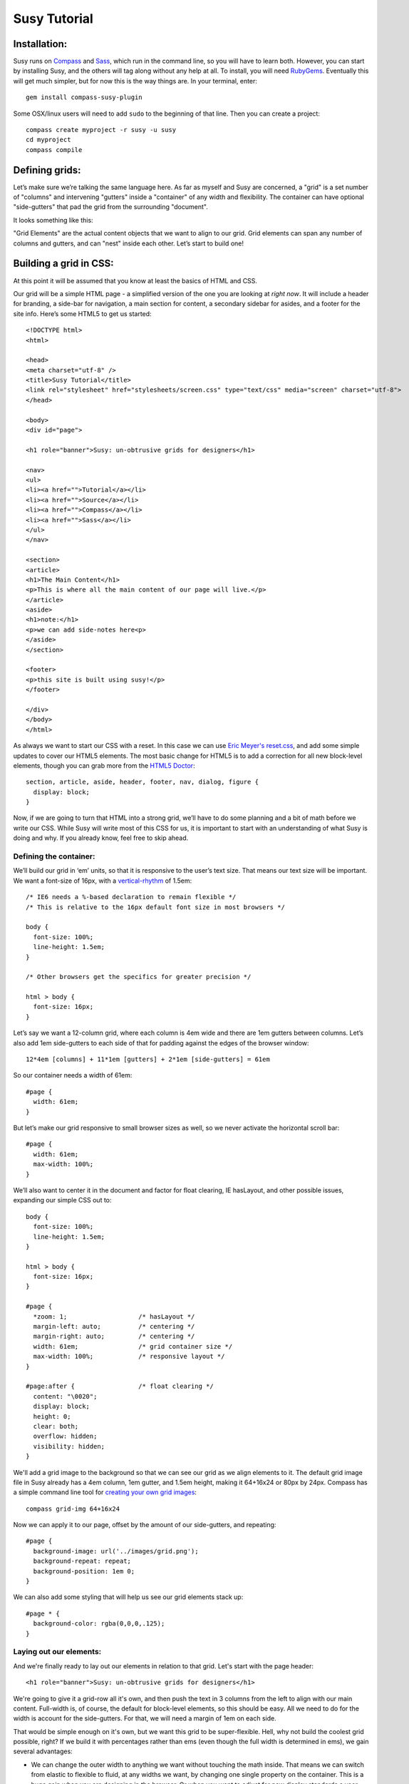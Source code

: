 =============
Susy Tutorial
=============

Installation:
=============

Susy runs on `Compass <http://www.compass-style.org/>`_ and `Sass <http://www.sass-lang.com>`_, which run in the command line, so you will have to learn both. However, you can start by installing Susy, and the others will tag along without any help at all. To install, you will need `RubyGems <http://www.rubygems.org/>`_. Eventually this will get much simpler, but for now this is the way things are. In your terminal, enter::

  gem install compass-susy-plugin

Some OSX/linux users will need to add ``sudo`` to the beginning of that line. Then you can create a project::

  compass create myproject -r susy -u susy
  cd myproject
  compass compile

Defining grids:
===============

Let’s make sure we’re talking the same language here. As far as myself and Susy are concerned, a "grid" is a set number of "columns" and intervening "gutters" inside a "container" of any width and flexibility. The container can have optional "side-gutters" that pad the grid from the surrounding "document".

It looks something like this:

.. image:: http://susy-media.oddbird.net/media/adminfiles/grid-system.png
   :width: 461
   :alt: labled susy grid demo

"Grid Elements" are the actual content objects that we want to align to our grid. Grid elements can span any number of columns and gutters, and can "nest" inside each other. Let’s start to build one!

Building a grid in CSS:
=======================

At this point it will be assumed that you know at least the basics of HTML and CSS.

Our grid will be a simple HTML page - a simplified version of the one you are looking at *right now*. It will include a header for branding, a side-bar for navigation, a main section for content, a secondary sidebar for asides, and a footer for the site info. Here’s some HTML5 to get us started::

  <!DOCTYPE html>
  <html>

  <head>
  <meta charset="utf-8" />
  <title>Susy Tutorial</title>
  <link rel="stylesheet" href="stylesheets/screen.css" type="text/css" media="screen" charset="utf-8">
  </head>

  <body>
  <div id="page">

  <h1 role="banner">Susy: un-obtrusive grids for designers</h1>

  <nav>
  <ul>
  <li><a href="">Tutorial</a></li>
  <li><a href="">Source</a></li>
  <li><a href="">Compass</a></li>
  <li><a href="">Sass</a></li>
  </ul>
  </nav>

  <section>
  <article>
  <h1>The Main Content</h1>
  <p>This is where all the main content of our page will live.</p>
  </article>
  <aside>
  <h1>note:</h1>
  <p>we can add side-notes here<p>
  </aside>
  </section>

  <footer>
  <p>this site is built using susy!</p>
  </footer>

  </div>
  </body>
  </html>

As always we want to start our CSS with a reset. In this case we can use `Eric Meyer's <http://www.meyerweb.com/>`_ `reset.css <http://meyerweb.com/eric/tools/css/reset/index.html>`_, and add some simple updates to cover our HTML5 elements. The most basic change for HTML5 is to add a correction for all new block-level elements, though you can grab more from the `HTML5 Doctor <http://html5doctor.com/html-5-reset-stylesheet/>`_::

  section, article, aside, header, footer, nav, dialog, figure {
    display: block;
  }

Now, if we are going to turn that HTML into a strong grid, we’ll have to do some planning and a bit of math before we write our CSS. While Susy will write most of this CSS for us, it is important to start with an understanding of what Susy is doing and why. If you already know, feel free to skip ahead.

Defining the container:
-----------------------

We’ll build our grid in ‘em’ units, so that it is responsive to the user’s text size. That means our text size will be important. We want a font-size of 16px, with a `vertical-rhythm <http://24ways.org/2006/compose-to-a-vertical-rhythm>`_ of 1.5em::

  /* IE6 needs a %-based declaration to remain flexible */
  /* This is relative to the 16px default font size in most browsers */

  body {
    font-size: 100%;
    line-height: 1.5em;
  }

  /* Other browsers get the specifics for greater precision */ 

  html > body {
    font-size: 16px;
  }

Let’s say we want a 12-column grid, where each column is 4em wide and there are 1em gutters between columns. Let’s also add 1em side-gutters to each side of that for padding against the edges of the browser window::

  12*4em [columns] + 11*1em [gutters] + 2*1em [side-gutters] = 61em

So our container needs a width of 61em::

  #page { 
    width: 61em; 
  }

But let’s make our grid responsive to small browser sizes as well, so we never activate the horizontal scroll bar::

  #page { 
    width: 61em; 
    max-width: 100%; 
  }

We’ll also want to center it in the document and factor for float clearing, IE hasLayout, and other possible issues, expanding our simple CSS out to::

  body {
    font-size: 100%;
    line-height: 1.5em;
  }

  html > body {
    font-size: 16px;
  }
  
  #page { 
    *zoom: 1;                   /* hasLayout */
    margin-left: auto;          /* centering */
    margin-right: auto;         /* centering */
    width: 61em;                /* grid container size */
    max-width: 100%;            /* responsive layout */
  }
  
  #page:after {                 /* float clearing */
    content: "\0020"; 
    display: block; 
    height: 0; 
    clear: both; 
    overflow: hidden; 
    visibility: hidden; 
  }
  
We'll add a grid image to the background so that we can see our grid as we align elements to it. The default grid image file in Susy already has a 4em column, 1em gutter, and 1.5em height, making it 64+16x24 or 80px by 24px. Compass has a simple command line tool for `creating your own grid images <http://compass-style.org/docs/tutorials/command-line/>`_::

  compass grid-img 64+16x24

Now we can apply it to our page, offset by the amount of our side-gutters, and repeating::

  #page {
    background-image: url('../images/grid.png');
    background-repeat: repeat;
    background-position: 1em 0;  
  }
  
We can also add some styling that will help us see our grid elements stack up::

  #page * {
    background-color: rgba(0,0,0,.125);
  }
  
Laying out our elements:
------------------------

And we're finally ready to lay out our elements in relation to that grid. Let's start with the page header::

  <h1 role="banner">Susy: un-obtrusive grids for designers</h1>

We're going to give it a grid-row all it's own, and then push the text in 3 columns from the left to align with our main content. Full-width is, of course, the default for block-level elements, so this should be easy. All we need to do for the width is account for the side-gutters. For that, we will need a margin of 1em on each side.

That would be simple enough on it's own, but we want this grid to be super-flexible. Hell, why not build the coolest grid possible, right? If we build it with percentages rather than ems (even though the full width is determined in ems), we gain several advantages:

* We can change the outer width to anything we want without touching the math inside. That means we can switch from elastic to flexible to fluid, at any widths we want, by changing one single property on the container. This is a huge gain when you are designing in the browser. Or when you want to adjust for new display standards a year down the road. Or when you want to be responsive to user feedback. Or...
* We can use that same feature dynamically to handle smaller browser windows. At smaller sizes we can automatically become fluid (using our max-width declaration above) so that we never get a side-scroll bar.

The only problem with this is the math. It can get painful. We won't need to worry about that in development though, because Susy will take care of it. For now, however, let's see what is involved. We'll start by calculating the side gutter as a fraction of the full page::

  1em [side-gutter] / 61em [context] = 1.639%

The math is similar for pushing the text in from the left by three columns. We're spanning 3 columns and 3 gutters, still in a context of 61ems::

  (3*4em [columns] + 3*1em [gutters]) / 61em [context] = 24.59%
  
All this math is based on the same formula::

  target / context = multiplier

And so::

  h1[role='banner'] {
    margin-right: 1.639%;       /* right side gutter */
    margin-left: 1.639%;        /* left side gutter */
    padding-left: 24.59%;       /* 3-column 'prefix' */
  }

While we're here, let's change the font-size to something a bit larger (32px) and push the entire header down. We'll do all that in relation to our vertical-rhythm (or 'baseline grid') of 1.5em (or 24px). Again, we use our simple formula of 'target / context = multiplier'::

  32px [target size] / 16px [current size] = 2 [em]

To figure our line-height we can determine how many line-units 32px will take, rounding up so that we always stay aligned to our grid. You can read more on this method in `Richard Rutter's article on 24ways <http://24ways.org/2006/compose-to-a-vertical-rhythm>`_::
  
  32px [target] / 24px [baseline] = 1.333 = 2 [lines]

And we create those two 24px-tall lines as a line-height relative to the font-size::

  2*24px [baseline] / 32px [font-size] = 1.5 [em, line-height]

Now we want to add a leading of six lines to push it down the page, as well as a trailer of one line to give it space below::

  6*24px [baseline] / 32px [font-size] = 4.5 [em, line-height]
  1*24px [baseline] / 32px [font-size] = .75 [em, line-height]
  
And so, combining this with our horizontal grid::

  h1[role='banner'] { 
    /* horizontal grid ------------------------------------------------- */
    margin-right: 1.639%;       /* right side gutter */
    margin-left: 1.639%;        /* left side gutter */
    padding-left: 24.59%;       /* 3-column 'prefix' */  
    
    /* baseline grid ---------------------------------------------------- */
    font-size: 2em;             /* font-size 32px (from 16px) */
    line-height: 1.5em;         /* line-height of 2 lines */
    margin-top: 4.5em;          /* leader of 6 lines */
    margin-bottom: .75em;       /* trailer of 1 line */
  }

Spiffy. On to the navigation, then?::

  <nav>
  <ul>
  <li><a href="">Tutorial</a></li>
  <li><a href="">Source</a></li>
  <li><a href="">Compass</a></li>
  <li><a href="">Sass</a></li>
  </ul>
  </nav>

For the navigation, we'll need to account for the left side-gutter, a span of three columns (and the two intervening gutters), and a gutter to the right. Once we get all our math right, we will simply float it to the left so other elements can stack up next to it::

  (3*4em [columns] + 2*1em [gutters]) / 61em [context] = 22.951% [width]
  1em [gutter or side-gutter] / 61em [context] = 1.639% [left and right margins]

Both our left side-gutter and our right inside gutter are 1em at this point, which simplifies things for us a bit. Let's turn that into CSS::

  nav {
    display: inline;            /* fix an IE float bug */
    float: left;                /* float left (obviously) */
    width: 22.951%;             /* span 3 columns */
    margin-right: 1.639%;       /* right inside gutter */
    margin-left: 1.639%;        /* left side gutter */
    text-align: right;          /* right-align our text */
  }
  
Now to align our main content::

  <section>
  <article>
  <h1>The Main Content</h1>
  <p>This is where all the main content of our page will live.</p>
  </article>
  <aside>
  <h1>note:</h1>
  <p>we can add side-notes here<p>
  </aside>
  </section>

We'll be giving it a span of the 9 remaining columns, with no left gutter needed, and a right side gutter (in this case the same as an internal gutter, but could be different)::

  (9*4em [columns] + 8*1em [gutters]) / 61em [context] = 72.131% [width]
  1em [side-gutter] / 61em = 1.639% [right margin]

Giving us::

  section {
    display: inline;            /* IE fix */
    float: right;               /* float the last element in a row right */
    width: 72.131%;             /* span 9 columns */
    margin-right: 1.639%;       /* right side gutter */
    #margin-left: -1em;         /* hack for IE6-7 sub-pixel rounding */
  }

Inside that section our math changes a bit. We are no longer in a context of 61em, we no longer have to worry about side-gutters, and the final elements in a row no longer get any gutter attached to the right-hand side. Let's stack up our article and aside to span 6 and 3 columns respectively::

  (6*4em + 5*1em) / (9*4em + 8*1em) = 65.909%
  (3*4em + 2*1em) / (9*4em + 8*1em) = 31.818%
  1em / (9*4em + 8*1em) = 2.273%
  
And the CSS::

  article {
    display: inline;            /* IE fix */
    float: left;                /* float left */
    width: 65.909%;             /* span 6 of 9 columns */
    margin-right: 2.273%;       /* right inside gutter */
  }

  aside {
    display: inline;            /* IE fix */
    float: right;               /* float the last element in a row right */
    width: 31.818%;             /* span 3 of 9 columns */
    margin-right: 0;            /* no gutter */
    #margin-left: -1em;         /* hack for IE6-7 sub-pixel rounding */
  }

All we have left is the footer, which is back in the 61em context and will be treated much like the header. The only difference is that we want to push it in 3 columns from both sides, keep the font size, and push it around less vertically. We also want it to clear all our floats::

  footer { 
    clear: both;                /* footer clears all previous floats */
    margin-right: 1.639%;       /* right side gutter */
    margin-left: 1.639%;        /* left side gutter */
    padding-left: 24.59%;       /* 3-column 'prefix' */  
    padding-right: 24.59%;      /* 3-column 'suffix' */  
  }

Done! Here's your final CSS::

  /* Eric Meyer Reset ----------------------------------------------------------------*/
  html, body, div, span, applet, object, iframe,
  h1, h2, h3, h4, h5, h6, p, blockquote, pre,
  a, abbr, acronym, address, big, cite, code,
  del, dfn, em, font, img, ins, kbd, q, s, samp,
  small, strike, strong, sub, sup, tt, var,
  dl, dt, dd, ol, ul, li,
  fieldset, form, label, legend,
  table, caption, tbody, tfoot, thead, tr, th, td {
    margin: 0;
    padding: 0;
    border: 0;
    outline: 0;
    font-weight: inherit;
    font-style: inherit;
    font-size: 100%;
    font-family: inherit;
    vertical-align: baseline;
  }

  body {
    line-height: 1;
    color: black;
    background: white;
  }

  ol, ul {
    list-style: none;
  }

  table {
    border-collapse: separate;
    border-spacing: 0;
    vertical-align: middle;
  }

  caption, th, td {
    text-align: left;
    font-weight: normal;
    vertical-align: middle;
  }

  q, blockquote {
    quotes: "" "";
  }
  q:before, q:after, blockquote:before, blockquote:after {
    content: "";
  }

  a img {
    border: none;
  }

  /* HTML5 Reset --------------------------------------------------------------*/
  section, article, aside, header, footer, nav, dialog, figure {
    display: block;
  }

  /* Susy --------------------------------------------------------------*/

  body {
    font-size: 100%;
    line-height: 1.5em;
  }

  html > body {
    font-size: 16px;
  }

  #page { 
    *zoom: 1;                   /* hasLayout */
    margin-left: auto;          /* centering */
    margin-right: auto;         /* centering */
    width: 61em;                /* grid container size */
    max-width: 100%;            /* responsive layout */
    background-image: url('../images/grid.png');
    background-repeat: repeat;
    background-position: 1em 0;
  }
  
  #page:after {                 /* float clearing */
    content: "\0020"; 
    display: block; 
    height: 0; 
    clear: both; 
    overflow: hidden; 
    visibility: hidden; 
  }

  #page * {
    background-color: rgba(0,0,0,.125);
  }

  /* Header --------------------------------------------------------------*/

  h1[role='banner'] { 
    /* horizontal grid ------------------------------------------------- */
    margin-right: 1.639%;       /* right side gutter */
    margin-left: 1.639%;        /* left side gutter */
    padding-left: 24.59%;       /* 3-column 'prefix' */  

    /* baseline grid ---------------------------------------------------- */
    font-size: 2em;             /* font-size 32px (from 16px) */
    line-height: 1.5em;         /* line-height of 2 lines */
    margin-top: 4.5em;          /* leader of 6 lines */
    margin-bottom: .75em;       /* trailer of 1 line */
  }

  /* Nav --------------------------------------------------------------*/

  nav {
    display: inline;            /* fix an IE float bug */
    float: left;                /* float left (obviously) */
    width: 22.951%;             /* span 3 columns */
    margin-right: 1.639%;       /* right side gutter */
    margin-left: 1.639%;        /* left inside gutter */
    text-align: right;          /* right-align our text */
  }

  /* Content --------------------------------------------------------------*/

  section {
    display: inline;            /* IE fix */
    float: right;               /* float the last element in a row right */
    width: 72.131%;             /* span 9 columns */
    margin-right: 1.639%;       /* right side gutter */
    #margin-left: -1em;         /* hack for IE6-7 sub-pixel rounding */
  }

  article {
    display: inline;            /* IE fix */
    float: left;                /* float left */
    width: 65.909%;             /* span 6 of 9 columns */
    margin-right: 2.273%;       /* right inside gutter */
  }

  aside {
    display: inline;            /* IE fix */
    float: right;               /* float the last element in a row right */
    width: 31.818%;             /* span 3 of 9 columns */
    margin-right: 0;            /* no gutter */
    #margin-left: -1em;         /* hack for IE6-7 sub-pixel rounding */
  }

  /* Footer --------------------------------------------------------------*/

  footer { 
    clear: both;                /* footer clears all previous floats */
    margin-right: 1.639%;       /* right side gutter */
    margin-left: 1.639%;        /* left side gutter */
    padding-left: 24.59%;       /* 3-column 'prefix' */  
    padding-right: 24.59%;      /* 3-column 'suffix' */  
  }

Now imagine building a complex grid with all that math and repeated code. Many of you may not even need to imagine: you've done it on a daily basis. Now let's look at how Susy can simplify all of that for you.

Building a grid with Susy:
==========================

Every single line of CSS that we have written so far can be handled more simply and dynamically with Susy. Susy uses abstraction and math functions to make sure you can build and adjust your grid using just a few variables and commands, rather than doing all the math and writing all the code yourself.

For this we'll assume you already know the basics of Sass (either syntax) and Compass. You can handle the compiling of files, etc. I'll just explain how the Susy part works.

Defining the grid:
------------------

We have to start by telling Susy about the grid that we want to build. Susy starts us out with a set of variables to do that. You can find them in the ``base`` partial (file beginning with ``_``) in your susy project sass directory::

  // Font Sizes --------------------------------------------------------------

  $base-font-size: 16px
  $base-line-height: 24px

  // Grid --------------------------------------------------------------

  $total-cols: 12
  $col-width: 4em
  $gutter-width: 1em
  $side-gutter-width: $gutter-width

``$total-cols`` represents the number of columns in our grid, ``$col-width`` is the width of each column, ``$gutter-width`` is the width of space between columns, and ``$side-gutter-width`` is the space on either side of the page.

These variables can and should be edited to fit any grid you would like to build. Font sizes should be set in pixels here, and Susy will make sure they become flexible in the CSS. For a fixed grid you can simply change your grid units to px. For a fluid grid you can change them to percentages, assuming they all add up to 100%. In order to do that I recommend setting the first three variables as percentages, and the last using this function::

  $side-gutter-width: 100% - ($total-cols*$col-width + ($total-cols-1)*$gutter-width)/2

But we won't do that now. For now we want an elastic grid, and the default one is exactly to our specifications. That's lucky. Coincidence or fate? We'll never know.

Now we just need to build that. If you open your ``screen`` sass file you will see::

  //** SCREEN STYLES **//

  // Imports --------------------------------------------------------------

  @import "defaults";

  /* Layout -------------------------------------------------------------- */

  @include susy;

  // change '.container' to match your HTML container element
  // or @extend it to apply multiple containers on your site.
  .container {
    @include container;
    @include show-grid("grid.png"); }

  // show-grid loads a 64+16x24 grid image by default
  // For other grid settings, run `compass grid-img 30+10x20`
  // Where 30 is the column width, 10 is the gutter width,
  // and 20 is the (optional) line-height.

  /* Styles -------------------------------------------------------------- */

We've already done as instructed and linked to screen.css in our HTML. Good hustle there. The import of the ``defaults`` partial gives us some basic typography defaults (that you can and should go change for each design). It also pulls in our ``base`` partial and applies our reset.

Then we have the inclusion of the ``susy`` mixin, which applies our font-sizing and baseline-grid. And finally the ``.container`` element has the ``container`` mixin included, which handles sizing, centering, a clear-fix and has-layout. It also has the ``show-grid`` mixin set up to show us our grid. All you need to change to match your own markup is the ``.container`` selector, and you are ready to go with a Susy grid already in place. Since our demo uses ``#page`` as the container, we will make that one simple change.

If you want the box-backgrounds to show us how things are lining up, you can simply add that code again::

  #page * {
    background-color: rgba(0,0,0,.125);
  }

Laying out our elements:
------------------------

Let's take it from the top again, starting with that ``h1`` banner. We want it to span the full width of the grid container, minus the side-gutters, and then we want to pad the left by 3 columns, and give some vertical space. No problem.

There is one more term we need to establish. In order to properly apply or remove gutters and side-gutters at the right moments, Susy needs to know whether a given element lives in a "root" or "nested" context. 

In Susy, the context is the default full-span of the block, or the space that is available for it to expand into naturally. That is normally the width of a near ancestor, and when using Susy properly, the nearest grid-assigned ancestor. If your context is not aligned to the grid, Susy can't do much to help you. Because of that, Susy context is given in terms of columns-spanned.

Using that definition, a "root context", in Susy terms, refers to any element whose nearest grid ancestor is the ``container`` element. Our ``h1``, for example, is in a root context. Keep that in mind. 

Susy has a simple mixin for handling elements that span their full context, and another to add a padding prefix spanning any number of columns::

  full([context])
  prefix(span, [context])

However, with Susy, we **never** pass the context when it is "root". Instead::

  h1[role="banner"] {
    @include full;
    @include prefix(3);
  }

And that takes care of our horizontal positioning. Now let's look at the vertical: getting a font-size of 32px, then adding a leader of 6 lines and a trailer of 1 line. There are mixins for all of that too::

  adjust-font-size-to(size, [lines, from-size])
  leader(lines, [font-size])
  trailer(lines, [font-size])

When adjusting the font size, Susy will always default to the smallest needed line-height and the default-font-size for the size we are adjusting from. The leader and trailer, however, are also assuming our base-font-size, which is no longer accurate. And so we'll apply them thus::

  h1[role="banner"] {
    @include full;
    @include prefix(3);
    @include adjust-font-size-to(32px);
    @include leader(6,32px);
    @include trailer(1,32px);
  }

Looks good. On the navigation: 3 columns floated left at the root context. We have a few more mixins we can use::

  columns(span, [context])
  alpha

The ``alpha`` mixin is only needed at the root context on the left-most ``columns`` element of any row. This adds on the necessary side-gutter. It doesn't take any arguments, because it is only needed in this one specific situation and always has the same effect.

We will also need to override our default list style, which is common. Compass has a great mixin for that, so let's put it all together and align our text to the right while we're at it::

  nav {
    @include columns(3);
    @include alpha;
    text-align: right;
    ul {
      @include no-style-list;
    }
  }

All set there, let's take care of the content: 9 columns floated right and then subdivided into a main 6-column article and a 3-columns aside. The only change here is that we'll use ``omega`` instead of ``alpha``::

  omega([context])

The difference is that we will need omega in any context, so it gets that argument passed to it (when the context is other-than-root). That is because Susy applies internal gutters to the right margins of their preceeding columns. We only need ``alpha`` to take care of left side-gutters at the root, but we need ``omega`` to take care of both adding the root side-gutter and removing the final gutters later on. You can see that below. Let's do this thing::

  section {
    @include columns(9);
    @include omega;
    article {
      @include columns(6,9);
    }
    aside {
      @include columns(3,9);
      @include omega(9);
    }
  }

There you see everything you need to know. The section element is in a root context and so no context is passed to the mixins. But then the section *becomes* the context at 9-columns wide, and that is passed to all nested grid mixins as the second argument. That's not too hard, is it?

The footer is back in the root context, at the full width but padded in from both sides. That brings us to two new mixins we can use::

  suffix(span, [context])
  pad(prefix, suffix, [context])

``suffix`` works just like prefix did. It may be worth noting that both are subtractive when applied to a ``full`` element, because full elements have no set width applied. Where a full-width element would normally expand to all 12 columns, the added padding makes the content-box narrower rather than pushing out the borders. So 3 columns of padding leave you only with 9 columns of content. But, given the standard css box-model of padding adding to set widths, they will become additive when applied to ``columns`` elements. Assigning 3 columns to the width, and another 3 to the padding will make for a 6-column element. 

``pad`` is simply a shortcut for adding both ``prefix`` and ``suffix`` at the same time. Let's put it together::

  footer {
    @include full;
    @include pad(3,3);
  }

And we're done. No math. Just columns and contexts, alphas and omegas. That's it. Susy does the rest. Here's our full code, about 1/3rd the length of our CSS and much more clear. The only difference is the inclusion of our typography defaults::

  // Imports --------------------------------------------------------------*/

  @import "defaults";

  /* Layout --------------------------------------------------------------*/

  @include susy;

  #page {
    @include container;
    @include show-grid("grid.png");
    * {
      background-color: rgba(0,0,0,.125);
    }
  }

  /* Header --------------------------------------------------------------*/

  h1[role="banner"] {
    @include full;
    @include prefix(3);
    @include adjust-font-size-to(32px);
    @include leader(6,32px);
    @include trailer(1,32px);
  }

  /* Nav --------------------------------------------------------------*/

  nav {
    @include columns(3);
    @include alpha;
    text-align: right;
    ul {
      @include no-style-list;
    }
  }

  /* Content --------------------------------------------------------------*/

  section {
    @include columns(9);
    @include omega;
    article {
      @include columns(6,9);
    }
    aside {
      @include columns(3,9);
      @include omega(9);
    }
  }

  /* Footer --------------------------------------------------------------*/

  footer {
    @include full;
    @include pad(3,3);
  }

Moving Forward
==============

Susy is full of more flexibility and features under the surface. You can get straight to the numbers without any properties attached using the ``columns()`` and ``gutter()`` and ``side-gutter()`` functions to do your own math. You can change a setting to remove all IE hackery. You can push your page left or right instead of center. You can manipulate your vertical rhythm extensively without breaking it. And so on and on. 

Susy is simply a set of functions and mixins that do math for you. That is all. There is nothing all-in-one or magical about these things, and they will break if not applied with some finesse. You won't find leakier abstractions. While we try to fill the gaps any way we can, Susy can't write your HTML and doesn't know your design. That isn't a bug, that's the way things are.

Whether you are a beginner or an expert at CSS, Susy can help you get a site off the ground more quickly and easily. Either way, you should be checking the output CSS and comparing it to your desired outcome. As always with Sass, browsers don't care what abstractions you used, they only care what CSS is in that output file. To debug means to read the CSS. As an expert you can use that knowledge to adjust your use of Susy for optimized output. For beginners, you can start to learn the tricks of the CSS trade by seeing how Susy works, and eventually you'll be an expert.